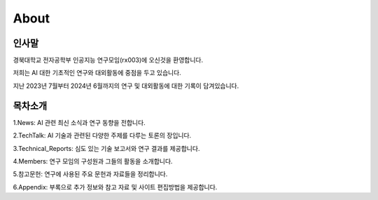 .. _About:


About
#####################################################################


인사말
****************************************************************

경북대학교 전자공학부 인공지능 연구모임(rx003)에 오신것을 환영합니다.

저희는 AI 대한 기초적인 연구와 대외활동에 중점을 두고 있습니다.

지난 2023년 7월부터 2024년 6월까지의 연구 및 대외활동에 대한 기록이 담겨있습니다.


목차소개
****************************************************************
1.News: AI 관련 최신 소식과 연구 동향을 전합니다.

2.TechTalk: AI 기술과 관련된 다양한 주제를 다루는 토론의 장입니다.

3.Technical_Reports: 심도 있는 기술 보고서와 연구 결과를 제공합니다.

4.Members: 연구 모임의 구성원과 그들의 활동을 소개합니다.

5.참고문헌: 연구에 사용된 주요 문헌과 자료들을 정리합니다.

6.Appendix: 부록으로 추가 정보와 참고 자료 및 사이트 편집방법을 제공합니다.